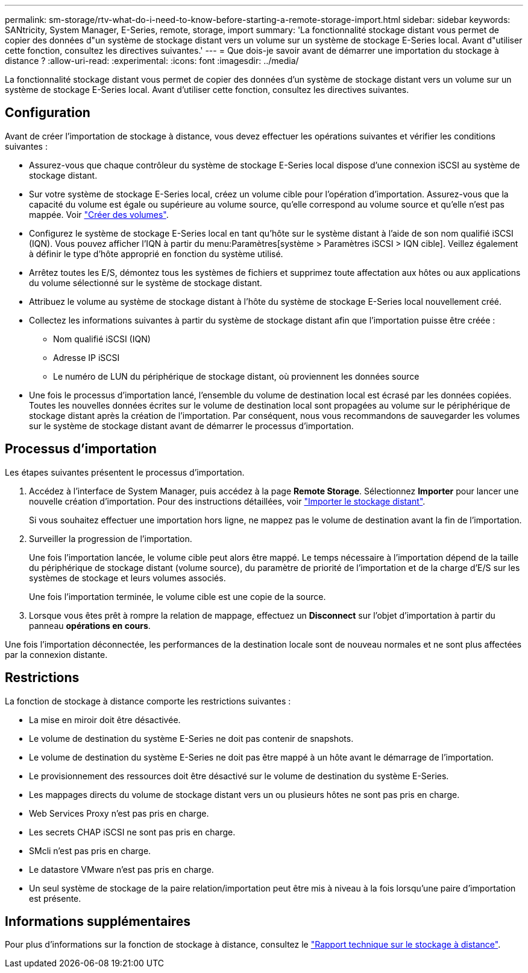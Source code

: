 ---
permalink: sm-storage/rtv-what-do-i-need-to-know-before-starting-a-remote-storage-import.html 
sidebar: sidebar 
keywords: SANtricity, System Manager, E-Series, remote, storage, import 
summary: 'La fonctionnalité stockage distant vous permet de copier des données d"un système de stockage distant vers un volume sur un système de stockage E-Series local. Avant d"utiliser cette fonction, consultez les directives suivantes.' 
---
= Que dois-je savoir avant de démarrer une importation du stockage à distance ?
:allow-uri-read: 
:experimental: 
:icons: font
:imagesdir: ../media/


[role="lead"]
La fonctionnalité stockage distant vous permet de copier des données d'un système de stockage distant vers un volume sur un système de stockage E-Series local. Avant d'utiliser cette fonction, consultez les directives suivantes.



== Configuration

Avant de créer l'importation de stockage à distance, vous devez effectuer les opérations suivantes et vérifier les conditions suivantes :

* Assurez-vous que chaque contrôleur du système de stockage E-Series local dispose d'une connexion iSCSI au système de stockage distant.
* Sur votre système de stockage E-Series local, créez un volume cible pour l'opération d'importation. Assurez-vous que la capacité du volume est égale ou supérieure au volume source, qu'elle correspond au volume source et qu'elle n'est pas mappée. Voir link:create-volumes.html["Créer des volumes"].
* Configurez le système de stockage E-Series local en tant qu'hôte sur le système distant à l'aide de son nom qualifié iSCSI (IQN). Vous pouvez afficher l'IQN à partir du menu:Paramètres[système > Paramètres iSCSI > IQN cible]. Veillez également à définir le type d'hôte approprié en fonction du système utilisé.
* Arrêtez toutes les E/S, démontez tous les systèmes de fichiers et supprimez toute affectation aux hôtes ou aux applications du volume sélectionné sur le système de stockage distant.
* Attribuez le volume au système de stockage distant à l'hôte du système de stockage E-Series local nouvellement créé.
* Collectez les informations suivantes à partir du système de stockage distant afin que l'importation puisse être créée :
+
** Nom qualifié iSCSI (IQN)
** Adresse IP iSCSI
** Le numéro de LUN du périphérique de stockage distant, où proviennent les données source


* Une fois le processus d'importation lancé, l'ensemble du volume de destination local est écrasé par les données copiées. Toutes les nouvelles données écrites sur le volume de destination local sont propagées au volume sur le périphérique de stockage distant après la création de l'importation. Par conséquent, nous vous recommandons de sauvegarder les volumes sur le système de stockage distant avant de démarrer le processus d'importation.




== Processus d'importation

Les étapes suivantes présentent le processus d'importation.

. Accédez à l'interface de System Manager, puis accédez à la page *Remote Storage*. Sélectionnez *Importer* pour lancer une nouvelle création d'importation. Pour des instructions détaillées, voir link:rtv-import-remote-storage.html["Importer le stockage distant"].
+
Si vous souhaitez effectuer une importation hors ligne, ne mappez pas le volume de destination avant la fin de l'importation.

. Surveiller la progression de l'importation.
+
Une fois l'importation lancée, le volume cible peut alors être mappé. Le temps nécessaire à l'importation dépend de la taille du périphérique de stockage distant (volume source), du paramètre de priorité de l'importation et de la charge d'E/S sur les systèmes de stockage et leurs volumes associés.

+
Une fois l'importation terminée, le volume cible est une copie de la source.

. Lorsque vous êtes prêt à rompre la relation de mappage, effectuez un *Disconnect* sur l'objet d'importation à partir du panneau *opérations en cours*.


Une fois l'importation déconnectée, les performances de la destination locale sont de nouveau normales et ne sont plus affectées par la connexion distante.



== Restrictions

La fonction de stockage à distance comporte les restrictions suivantes :

* La mise en miroir doit être désactivée.
* Le volume de destination du système E-Series ne doit pas contenir de snapshots.
* Le volume de destination du système E-Series ne doit pas être mappé à un hôte avant le démarrage de l'importation.
* Le provisionnement des ressources doit être désactivé sur le volume de destination du système E-Series.
* Les mappages directs du volume de stockage distant vers un ou plusieurs hôtes ne sont pas pris en charge.
* Web Services Proxy n'est pas pris en charge.
* Les secrets CHAP iSCSI ne sont pas pris en charge.
* SMcli n'est pas pris en charge.
* Le datastore VMware n'est pas pris en charge.
* Un seul système de stockage de la paire relation/importation peut être mis à niveau à la fois lorsqu'une paire d'importation est présente.




== Informations supplémentaires

Pour plus d'informations sur la fonction de stockage à distance, consultez le https://www.netapp.com/pdf.html?item=/media/28697-tr-4893-deploy.pdf["Rapport technique sur le stockage à distance"^].
